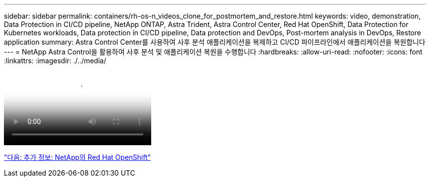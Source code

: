 ---
sidebar: sidebar 
permalink: containers/rh-os-n_videos_clone_for_postmortem_and_restore.html 
keywords: video, demonstration, Data Protection in CI/CD pipeline, NetApp ONTAP, Astra Trident, Astra Control Center, Red Hat OpenShift, Data Protection for Kubernetes workloads, Data protection in CI/CD pipeline, Data protection and DevOps, Post-mortem analysis in DevOps, Restore application 
summary: Astra Control Center를 사용하여 사후 분석 애플리케이션을 복제하고 CI/CD 파이프라인에서 애플리케이션을 복원합니다 
---
= NetApp Astra Control을 활용하여 사후 분석 및 애플리케이션 복원을 수행합니다
:hardbreaks:
:allow-uri-read: 
:nofooter: 
:icons: font
:linkattrs: 
:imagesdir: ./../media/


video::rh-os-n_videos_clone_for_postmortem_and_restore.mp4[Leverage NetApp Astra Control to Perform Post-mortem Analysis and Restore Your Application]
link:rh-os-n_additional_information.html["다음: 추가 정보: NetApp의 Red Hat OpenShift"]
